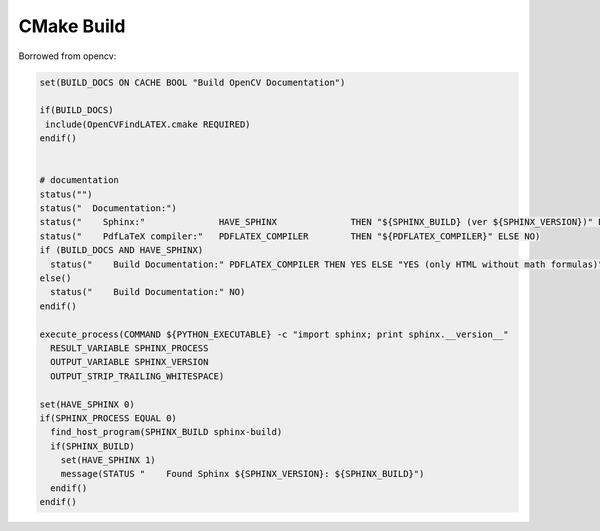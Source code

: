 =============
 CMake Build
=============

Borrowed from opencv:

.. code-block:: cmake

   set(BUILD_DOCS ON CACHE BOOL "Build OpenCV Documentation")

   if(BUILD_DOCS)
    include(OpenCVFindLATEX.cmake REQUIRED)
   endif()


   # documentation
   status("")
   status("  Documentation:")
   status("    Sphinx:"              HAVE_SPHINX              THEN "${SPHINX_BUILD} (ver ${SPHINX_VERSION})" ELSE NO)
   status("    PdfLaTeX compiler:"   PDFLATEX_COMPILER        THEN "${PDFLATEX_COMPILER}" ELSE NO)
   if (BUILD_DOCS AND HAVE_SPHINX)
     status("    Build Documentation:" PDFLATEX_COMPILER THEN YES ELSE "YES (only HTML without math formulas)")
   else()
     status("    Build Documentation:" NO)
   endif()

   execute_process(COMMAND ${PYTHON_EXECUTABLE} -c "import sphinx; print sphinx.__version__"
     RESULT_VARIABLE SPHINX_PROCESS
     OUTPUT_VARIABLE SPHINX_VERSION
     OUTPUT_STRIP_TRAILING_WHITESPACE)

   set(HAVE_SPHINX 0)
   if(SPHINX_PROCESS EQUAL 0)
     find_host_program(SPHINX_BUILD sphinx-build)
     if(SPHINX_BUILD)
       set(HAVE_SPHINX 1)
       message(STATUS "    Found Sphinx ${SPHINX_VERSION}: ${SPHINX_BUILD}")
     endif()
   endif()





